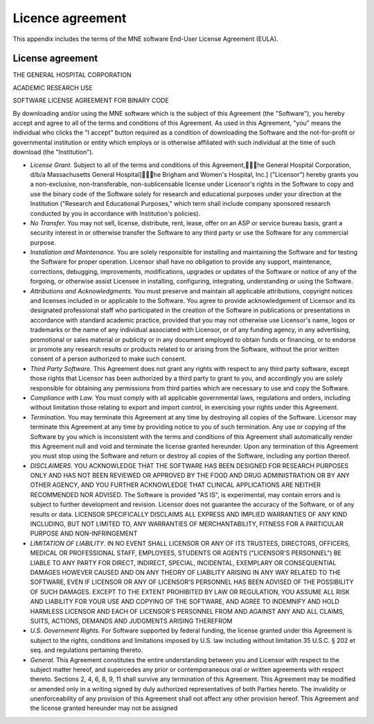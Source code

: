 

.. _BGBDEIGC:

=================
Licence agreement
=================

This appendix includes the terms of the MNE software End-User
License Agreement (EULA).

License agreement
#################

THE GENERAL HOSPITAL CORPORATION

ACADEMIC RESEARCH USE

SOFTWARE LICENSE AGREEMENT FOR BINARY CODE

By downloading and/or using the MNE software which is the
subject of this Agreement (the "Software"), you
hereby accept and agree to all of the terms and conditions of this
Agreement.  As used in this Agreement, "you" means
the individual who clicks the "I accept" button
required as a condition of downloading the Software and the not-for-profit
or governmental institution or entity which employs or is otherwise
affiliated with such individual at the time of such download (the "Institution").

- *License Grant.* Subject
  to all of the terms and conditions of this Agreement,\he General
  Hospital Corporation, d/b/a Massachusetts General Hospital]\he
  Brigham and Women's Hospital, Inc.] ("Licensor") hereby
  grants you a non-exclusive, non-transferable, non-sublicensable license
  under Licensor's rights in the Software to copy and use the binary
  code of the Software solely for research and educational purposes
  under your direction at the Institution ("Research and
  Educational Purposes," which term shall include company
  sponsored research conducted by you in accordance with Institution's
  policies).

- *No Transfer.* You may not sell, license,
  distribute, rent, lease, offer on an ASP or service bureau basis,
  grant a security interest in or otherwise transfer the Software
  to any third party or use the Software for any commercial purpose.

- *Installation and Maintenance.* You are
  solely responsible for installing and maintaining the Software and
  for testing the Software for proper operation.  Licensor shall have
  no obligation to provide any support, maintenance, corrections,
  debugging, improvements, modifications, upgrades or updates of the
  Software or notice of any of the forgoing, or otherwise assist Licensee
  in installing, configuring, integrating, understanding or using
  the Software.

- *Attributions and Acknowledgments.* You
  must preserve and maintain all applicable attributions, copyright
  notices and licenses included in or applicable to the Software.
  You agree to provide acknowledgement of Licensor and its designated
  professional staff who participated in the creation of the Software
  in publications or presentations in accordance with standard academic
  practice, provided that you may not otherwise use Licensor's name,
  logos or trademarks or the name of any individual associated with
  Licensor, or of any funding agency, in any advertising, promotional
  or sales material or publicity or in any document employed to obtain
  funds or financing, or to endorse or promote any research results
  or products related to or arising from the Software, without the
  prior written consent of a person authorized to make such consent.

- *Third Party Software.* This Agreement
  does not grant any rights with respect to any third party software,
  except those rights that Licensor has been authorized by a third
  party to grant to you, and accordingly you are solely responsible
  for obtaining any permissions from third parties which are necessary
  to use and copy the Software.

- *Compliance with Law.* You must comply
  with all applicable governmental laws, regulations and orders, including
  without limitation those relating to export and import control,
  in exercising your rights under this Agreement.

- *Termination.* You may terminate this
  Agreement at any time by destroying all copies of the Software.
  Licensor may terminate this Agreement at any time by providing
  notice to you of such termination.  Any use or copying of the Software
  by you which is inconsistent with the terms and conditions of this
  Agreement shall automatically render this Agreement null and void
  and terminate the license granted hereunder.  Upon any termination
  of this Agreement you must stop using the Software and return or
  destroy all copies of the Software, including any portion thereof.

- *DISCLAIMERS.* YOU ACKNOWLEDGE THAT THE
  SOFTWARE HAS BEEN DESIGNED FOR RESEARCH PURPOSES ONLY AND HAS NOT
  BEEN REVIEWED OR APPROVED BY THE FOOD AND DRUG ADMINISTRATION OR
  BY ANY OTHER AGENCY, AND YOU FURTHER ACKNOWLEDGE THAT CLINICAL APPLICATIONS
  ARE NEITHER RECOMMENDED NOR ADVISED.  The Software is provided "AS
  IS", is experimental, may contain errors and is subject to further
  development and revision.  Licensor does not guarantee the accuracy
  of the Software, or of any results or data.  LICENSOR SPECIFICALLY
  DISCLAIMS ALL EXPRESS AND IMPLIED WARRANTIES OF ANY KIND INCLUDING,
  BUT NOT LIMITED TO, ANY WARRANTIES OF MERCHANTABILITY, FITNESS FOR A
  PARTICULAR PURPOSE AND NON-INFRINGEMENT

- *LIMITATION OF LIABILITY*. IN NO EVENT
  SHALL LICENSOR OR ANY OF ITS TRUSTEES, DIRECTORS, OFFICERS, MEDICAL OR
  PROFESSIONAL STAFF, EMPLOYEES, STUDENTS OR  AGENTS ("LICENSOR'S
  PERSONNEL") BE LIABLE TO ANY PARTY FOR DIRECT, INDIRECT,
  SPECIAL, INCIDENTAL, EXEMPLARY OR CONSEQUENTIAL DAMAGES HOWEVER CAUSED
  AND ON ANY THEORY OF LIABILITY ARISING IN ANY WAY RELATED TO THE
  SOFTWARE, EVEN IF LICENSOR OR ANY OF LICENSOR'S PERSONNEL HAS BEEN
  ADVISED OF THE POSSIBILITY OF SUCH DAMAGES.  EXCEPT TO THE EXTENT
  PROHIBITED BY LAW OR REGULATION, YOU ASSUME ALL RISK AND LIABILITY
  FOR YOUR USE AND COPYING OF THE SOFTWARE, AND AGREE TO INDEMNIFY AND
  HOLD HARMLESS LICENSOR AND EACH OF LICENSOR'S PERSONNEL FROM AND
  AGAINST ANY AND ALL CLAIMS, SUITS, ACTIONS, DEMANDS AND JUDGMENTS ARISING
  THEREFROM

- *U.S. Government Rights.* For Software
  supported by federal funding, the license granted under this Agreement
  is subject to the rights, conditions and limitations imposed by
  U.S. law including without limitation 35 U.S.C. § 202 et
  seq. and regulations pertaining thereto.

- *General.* This Agreement constitutes
  the entire understanding between you and Licensor with respect to
  the subject matter hereof, and supercedes any prior or contemporaneous
  oral or written agreements with respect thereto.  Sections 2, 4,
  6, 8, 9, 11 shall survive any termination of this Agreement.  This
  Agreement may be modified or amended only in a writing signed by
  duly authorized representatives of both Parties hereto.  The invalidity
  or unenforceability of any provision of this Agreement shall not
  affect any other provision hereof.  This Agreement and the license
  granted hereunder may not be assigned
